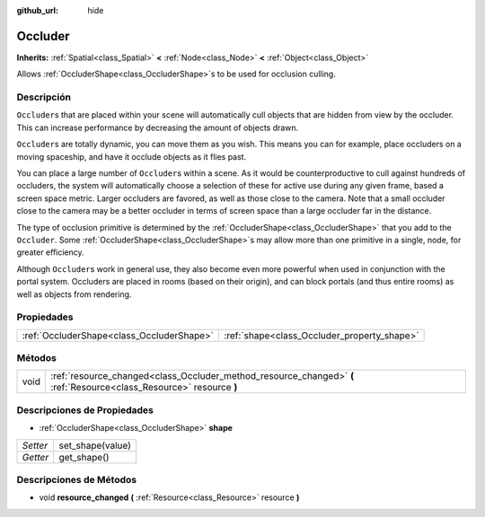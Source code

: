 :github_url: hide

.. Generated automatically by doc/tools/make_rst.py in Godot's source tree.
.. DO NOT EDIT THIS FILE, but the Occluder.xml source instead.
.. The source is found in doc/classes or modules/<name>/doc_classes.

.. _class_Occluder:

Occluder
========

**Inherits:** :ref:`Spatial<class_Spatial>` **<** :ref:`Node<class_Node>` **<** :ref:`Object<class_Object>`

Allows :ref:`OccluderShape<class_OccluderShape>`\ s to be used for occlusion culling.

Descripción
----------------------

``Occluder``\ s that are placed within your scene will automatically cull objects that are hidden from view by the occluder. This can increase performance by decreasing the amount of objects drawn.

\ ``Occluder``\ s are totally dynamic, you can move them as you wish. This means you can for example, place occluders on a moving spaceship, and have it occlude objects as it flies past.

You can place a large number of ``Occluder``\ s within a scene. As it would be counterproductive to cull against hundreds of occluders, the system will automatically choose a selection of these for active use during any given frame, based a screen space metric. Larger occluders are favored, as well as those close to the camera. Note that a small occluder close to the camera may be a better occluder in terms of screen space than a large occluder far in the distance.

The type of occlusion primitive is determined by the :ref:`OccluderShape<class_OccluderShape>` that you add to the ``Occluder``. Some :ref:`OccluderShape<class_OccluderShape>`\ s may allow more than one primitive in a single, node, for greater efficiency.

Although ``Occluder``\ s work in general use, they also become even more powerful when used in conjunction with the portal system. Occluders are placed in rooms (based on their origin), and can block portals (and thus entire rooms) as well as objects from rendering.

Propiedades
----------------------

+-------------------------------------------+---------------------------------------------+
| :ref:`OccluderShape<class_OccluderShape>` | :ref:`shape<class_Occluder_property_shape>` |
+-------------------------------------------+---------------------------------------------+

Métodos
--------------

+------+----------------------------------------------------------------------------------------------------------------------+
| void | :ref:`resource_changed<class_Occluder_method_resource_changed>` **(** :ref:`Resource<class_Resource>` resource **)** |
+------+----------------------------------------------------------------------------------------------------------------------+

Descripciones de Propiedades
--------------------------------------------------------

.. _class_Occluder_property_shape:

- :ref:`OccluderShape<class_OccluderShape>` **shape**

+----------+------------------+
| *Setter* | set_shape(value) |
+----------+------------------+
| *Getter* | get_shape()      |
+----------+------------------+

Descripciones de Métodos
------------------------------------------------

.. _class_Occluder_method_resource_changed:

- void **resource_changed** **(** :ref:`Resource<class_Resource>` resource **)**

.. |virtual| replace:: :abbr:`virtual (This method should typically be overridden by the user to have any effect.)`
.. |const| replace:: :abbr:`const (This method has no side effects. It doesn't modify any of the instance's member variables.)`
.. |vararg| replace:: :abbr:`vararg (This method accepts any number of arguments after the ones described here.)`
